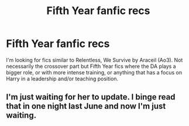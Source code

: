#+TITLE: Fifth Year fanfic recs

* Fifth Year fanfic recs
:PROPERTIES:
:Author: kashira1786
:Score: 6
:DateUnix: 1580913977.0
:DateShort: 2020-Feb-05
:FlairText: Request
:END:
I'm looking for fics similar to Relentless, We Survive by Araceil (Ao3). Not necessarily the crossover part but Fifth Year fics where the DA plays a bigger role, or with more intense training, or anything that has a focus on Harry in a leadership and/or teaching position.


** I'm just waiting for her to update. I binge read that in one night last June and now I'm just waiting.
:PROPERTIES:
:Author: DeDe_at_it_again
:Score: 3
:DateUnix: 1580924669.0
:DateShort: 2020-Feb-05
:END:
